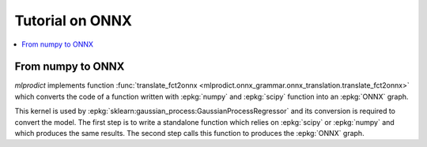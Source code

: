 
.. _l-onnx-tutorial:

Tutorial on ONNX
================

.. contents::
    :local:

.. index:: algebric function

From numpy to ONNX
++++++++++++++++++

*mlprodict* implements function
:func:`translate_fct2onnx <mlprodict.onnx_grammar.onnx_translation.translate_fct2onnx>`
which converts the code
of a function written with :epkg:`numpy` and :epkg:`scipy`
function into an :epkg:`ONNX` graph.

This kernel is used by :epkg:`sklearn:gaussian_process:GaussianProcessRegressor`
and its conversion is required to convert the model.
The first step is to write a standalone function which
relies on :epkg:`scipy` or :epkg:`numpy` and which produces
the same results. The second step calls this function to
produces the :epkg:`ONNX` graph.

.. runpython::
    :showcode:
    :process:
    :store_in_file: fct2onnx_expsine.py

    import numpy
    from scipy.spatial.distance import squareform, pdist
    from sklearn.gaussian_process.kernels import ExpSineSquared
    from mlprodict.onnx_grammar import translate_fct2onnx
    from mlprodict.onnx_grammar.onnx_translation import squareform_pdist, py_make_float_array
    from mlprodict.onnxrt import OnnxInference

    # The function to convert into ONNX.
    def kernel_call_ynone(X, length_scale=1.2, periodicity=1.1, pi=3.141592653589793):

        # squareform(pdist(X, ...)) in one function.
        dists = squareform_pdist(X, metric='euclidean')

        # Function starting with 'py_' --> must not be converted into ONNX.
        t_pi = py_make_float_array(pi)
        t_periodicity = py_make_float_array(periodicity)

        # This operator must be converted into ONNX.
        arg = dists / t_periodicity * t_pi
        sin_of_arg = numpy.sin(arg)

        t_2 = py_make_float_array(2)
        t__2 = py_make_float_array(-2)

        t_length_scale = py_make_float_array(length_scale)

        K = numpy.exp((sin_of_arg / t_length_scale) ** t_2 * t__2)
        return K

    # This function is equivalent to the following kernel.
    kernel = ExpSineSquared(length_scale=1.2, periodicity=1.1)

    x = numpy.array([[1, 2], [3, 4]], dtype=float)

    # Checks that the new function and the kernel are the same.
    exp = kernel(x, None)
    got = kernel_call_ynone(x)

    print("ExpSineSquared:")
    print(exp)
    print("numpy function:")
    print(got)

    # Converts the numpy function into an ONNX function.
    fct_onnx = translate_fct2onnx(kernel_call_ynone, cpl=True,
                                  output_names=['Z'])

    # Calls the ONNX function to produce the ONNX algebric function.
    # See below.
    onnx_model = fct_onnx('X')

    # Calls the ONNX algebric function to produce the ONNX graph.
    inputs = {'X': x.astype(numpy.float32)}
    onnx_g = onnx_model.to_onnx(inputs)

    # Creates a python runtime associated to the ONNX function.
    oinf = OnnxInference(onnx_g)

    # Compute the prediction with the python runtime.
    res = oinf.run(inputs)
    print("ONNX output:")
    print(res['Z'])

    # Displays the code of the algebric function.
    print('-------------')
    print("Function code:")
    print('-------------')
    print(translate_fct2onnx(kernel_call_ynone, output_names=['Z']))
